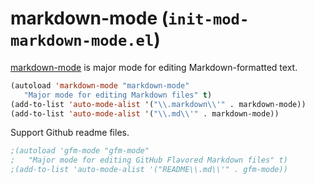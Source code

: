 * markdown-mode (~init-mod-markdown-mode.el~)
:PROPERTIES:
:header-args: :tangle   lisp/init-mod-markdown-mode.el
:END:

[[http://jblevins.org/projects/markdown-mode/][markdown-mode]] is major mode for editing Markdown-formatted text.
#+BEGIN_SRC emacs-lisp
(autoload 'markdown-mode "markdown-mode"
   "Major mode for editing Markdown files" t)
(add-to-list 'auto-mode-alist '("\\.markdown\\'" . markdown-mode))
(add-to-list 'auto-mode-alist '("\\.md\\'" . markdown-mode))
#+END_SRC

Support Github readme files.
#+BEGIN_SRC emacs-lisp
  ;(autoload 'gfm-mode "gfm-mode"
  ;   "Major mode for editing GitHub Flavored Markdown files" t)
  ;(add-to-list 'auto-mode-alist '("README\\.md\\'" . gfm-mode))
#+END_SRC
